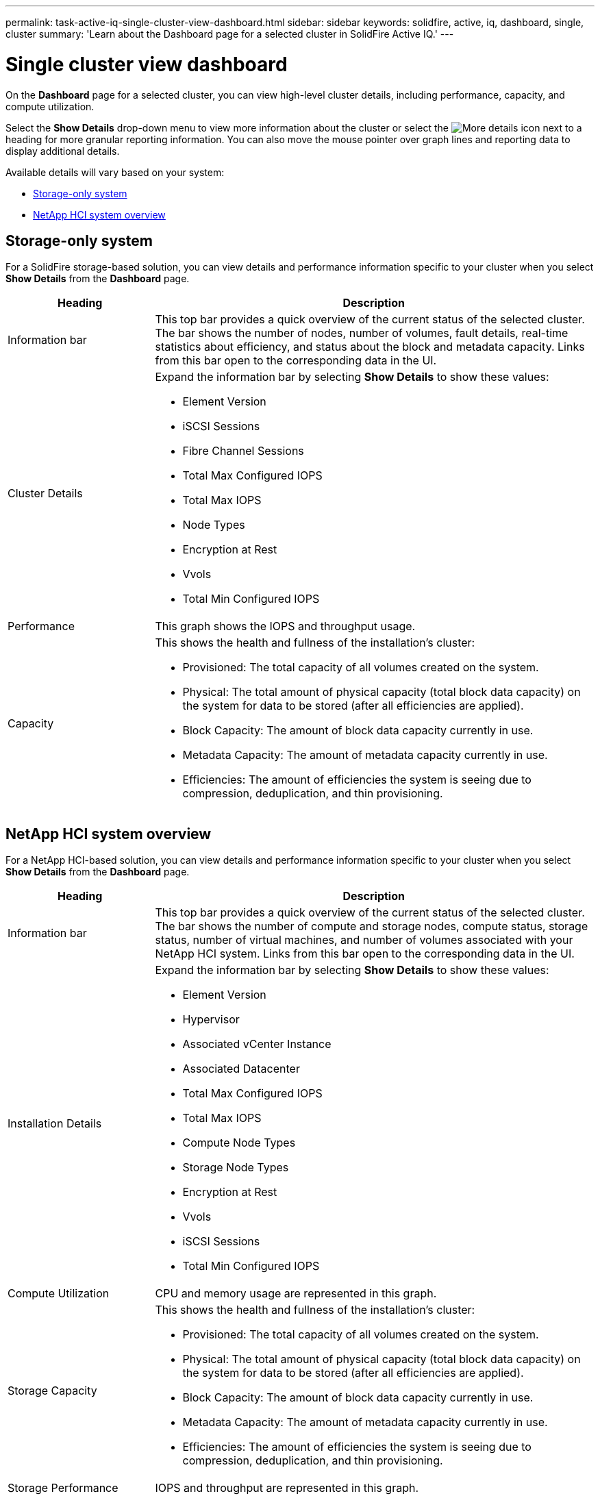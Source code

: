 ---
permalink: task-active-iq-single-cluster-view-dashboard.html
sidebar: sidebar
keywords: solidfire, active, iq, dashboard, single, cluster
summary: 'Learn about the Dashboard page for a selected cluster in SolidFire Active IQ.'
---

=  Single cluster view dashboard
:icons: font
:imagesdir: ./media/

[.lead]
On the *Dashboard* page for a selected cluster, you can view high-level cluster details, including performance, capacity, and compute utilization.

Select the *Show Details* drop-down menu to view more information about the cluster or select the image:more_details.PNG[More details] icon next to a heading for more granular reporting information. You can also move the mouse pointer over graph lines and reporting data to display additional details.

Available details will vary based on your system:

* <<Storage-only system>>
* <<NetApp HCI system overview>>

== Storage-only system

For a SolidFire storage-based solution, you can view details and performance information specific to your cluster when you select *Show Details* from the *Dashboard* page.

[cols=2*,options="header",cols="25,75"]
|===
|Heading |Description
|Information bar |This top bar provides a quick overview of the current status of the selected cluster. The bar shows the number of nodes, number of volumes, fault details, real-time statistics about efficiency, and status about the block and metadata capacity. Links from this bar open to the corresponding data in the UI.
|Cluster Details
a|
Expand the information bar by selecting *Show Details* to show these values:

* Element Version
* iSCSI Sessions
* Fibre Channel Sessions
* Total Max Configured IOPS
* Total Max IOPS
* Node Types
* Encryption at Rest
* Vvols
* Total Min Configured IOPS
|Performance |This graph shows the IOPS and throughput usage.
|Capacity
a|
This shows the health and fullness of the installation's cluster:

* Provisioned: The total capacity of all volumes created on the system.
* Physical: The total amount of physical capacity (total block data capacity) on the system for data to be stored (after all efficiencies are applied).
* Block Capacity: The amount of block data capacity currently in use.
* Metadata Capacity: The amount of metadata capacity currently in use.
* Efficiencies: The amount of efficiencies the system is seeing due to compression, deduplication, and thin provisioning.
|===

== NetApp HCI system overview
For a NetApp HCI-based solution, you can view details and performance information specific to your cluster when you select *Show Details* from the *Dashboard* page.

[cols=2*,options="header",cols="25,75"]
|===
|Heading |Description
|Information bar |This top bar provides a quick overview of the current status of the selected cluster. The bar shows the number of compute and storage nodes, compute status, storage status, number of virtual machines, and number of volumes associated with your NetApp HCI system. Links from this bar open to the corresponding data in the UI.
|Installation Details
a|
Expand the information bar by selecting *Show Details* to show these values:

* Element Version
* Hypervisor
* Associated vCenter Instance
* Associated Datacenter
* Total Max Configured IOPS
* Total Max IOPS
* Compute Node Types
* Storage Node Types
* Encryption at Rest
* Vvols
* iSCSI Sessions
* Total Min Configured IOPS
|Compute Utilization |CPU and memory usage are represented in this graph.
|Storage Capacity a|
This shows the health and fullness of the installation's cluster:

* Provisioned: The total capacity of all volumes created on the system.
* Physical: The total amount of physical capacity (total block data capacity) on the system for data to be stored (after all efficiencies are applied).
* Block Capacity: The amount of block data capacity currently in use.
* Metadata Capacity: The amount of metadata capacity currently in use.
* Efficiencies: The amount of efficiencies the system is seeing due to compression, deduplication, and thin provisioning.
|Storage Performance |IOPS and throughput are represented in this graph.
|===

== Find more information
https://www.netapp.com/support-and-training/documentation/[NetApp Product Documentation^]
